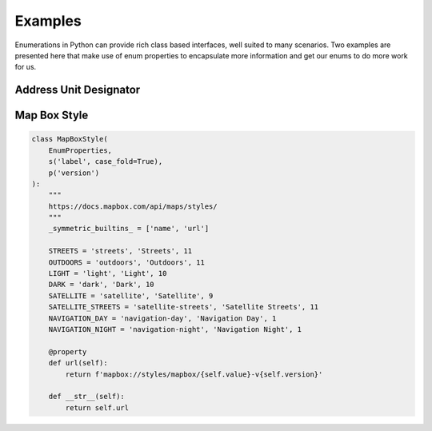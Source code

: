 .. _ref-examples:

========
Examples
========

Enumerations in Python can provide rich class based interfaces, well suited
to many scenarios. Two examples are presented here that make use of enum
properties to encapsulate more information and get our enums to do more work
for us.

Address Unit Designator
_______________________



Map Box Style
_____________

.. code-block:: python

    class MapBoxStyle(
        EnumProperties,
        s('label', case_fold=True),
        p('version')
    ):
        """
        https://docs.mapbox.com/api/maps/styles/
        """
        _symmetric_builtins_ = ['name', 'url']

        STREETS = 'streets', 'Streets', 11
        OUTDOORS = 'outdoors', 'Outdoors', 11
        LIGHT = 'light', 'Light', 10
        DARK = 'dark', 'Dark', 10
        SATELLITE = 'satellite', 'Satellite', 9
        SATELLITE_STREETS = 'satellite-streets', 'Satellite Streets', 11
        NAVIGATION_DAY = 'navigation-day', 'Navigation Day', 1
        NAVIGATION_NIGHT = 'navigation-night', 'Navigation Night', 1

        @property
        def url(self):
            return f'mapbox://styles/mapbox/{self.value}-v{self.version}'

        def __str__(self):
            return self.url
